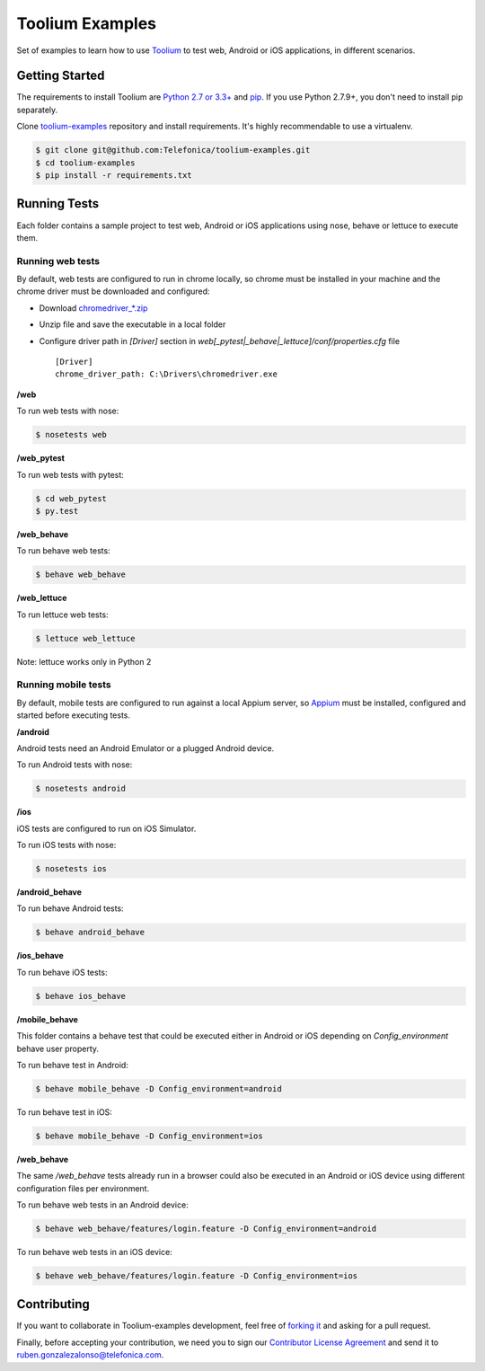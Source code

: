 Toolium Examples
================

Set of examples to learn how to use `Toolium <https://github.com/Telefonica/toolium>`_ to test web, Android or iOS
applications, in different scenarios.

Getting Started
---------------

The requirements to install Toolium are `Python 2.7 or 3.3+ <http://www.python.org>`_ and
`pip <https://pypi.python.org/pypi/pip>`_. If you use Python 2.7.9+, you don't need to install pip separately.

Clone `toolium-examples <https://github.com/Telefonica/toolium-examples>`_ repository and install requirements. It's
highly recommendable to use a virtualenv.

.. code:: console

    $ git clone git@github.com:Telefonica/toolium-examples.git
    $ cd toolium-examples
    $ pip install -r requirements.txt

Running Tests
-------------

Each folder contains a sample project to test web, Android or iOS applications using nose, behave or lettuce to execute
them.

Running web tests
~~~~~~~~~~~~~~~~~

By default, web tests are configured to run in chrome locally, so chrome must be installed in your machine and the
chrome driver must be downloaded and configured:

- Download `chromedriver_*.zip <http://chromedriver.storage.googleapis.com/index.html>`_
- Unzip file and save the executable in a local folder
- Configure driver path in *[Driver]* section in `web[_pytest|_behave|_lettuce]/conf/properties.cfg` file ::

    [Driver]
    chrome_driver_path: C:\Drivers\chromedriver.exe

**/web**

To run web tests with nose:

.. code:: console

    $ nosetests web

**/web_pytest**

To run web tests with pytest:

.. code:: console

    $ cd web_pytest
    $ py.test

**/web_behave**

To run behave web tests:

.. code:: console

    $ behave web_behave

**/web_lettuce**

To run lettuce web tests:

.. code:: console

    $ lettuce web_lettuce

Note: lettuce works only in Python 2

Running mobile tests
~~~~~~~~~~~~~~~~~~~

By default, mobile tests are configured to run against a local Appium server, so
`Appium <http://appium.io/slate/en/master/?ruby#setting-up-appium>`_ must be installed, configured and started before
executing tests.

**/android**

Android tests need an Android Emulator or a plugged Android device.

To run Android tests with nose:

.. code:: console

    $ nosetests android

**/ios**

iOS tests are configured to run on iOS Simulator.

To run iOS tests with nose:

.. code:: console

    $ nosetests ios

**/android_behave**

To run behave Android tests:

.. code:: console

    $ behave android_behave

**/ios_behave**

To run behave iOS tests:

.. code:: console

    $ behave ios_behave

**/mobile_behave**

This folder contains a behave test that could be executed either in Android or iOS depending on *Config_environment*
behave user property.

To run behave test in Android:

.. code:: console

    $ behave mobile_behave -D Config_environment=android

To run behave test in iOS:

.. code:: console

    $ behave mobile_behave -D Config_environment=ios

**/web_behave**

The same `/web_behave` tests already run in a browser could also be executed in an Android or iOS
device using different configuration files per environment.

To run behave web tests in an Android device:

.. code:: console

    $ behave web_behave/features/login.feature -D Config_environment=android

To run behave web tests in an iOS device:

.. code:: console

    $ behave web_behave/features/login.feature -D Config_environment=ios

Contributing
------------

If you want to collaborate in Toolium-examples development, feel free of `forking it <https://github.com/Telefonica/toolium-examples>`_
and asking for a pull request.

Finally, before accepting your contribution, we need you to sign our
`Contributor License Agreement <https://raw.githubusercontent.com/telefonicaid/Licensing/master/ContributionPolicy.txt>`_
and send it to ruben.gonzalezalonso@telefonica.com.
